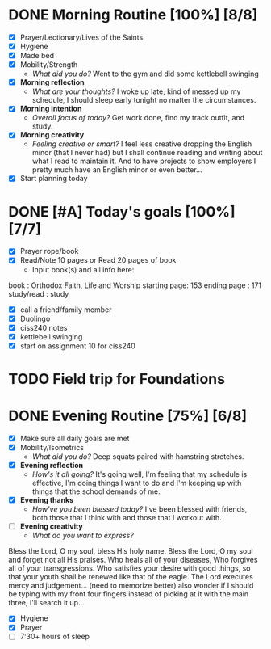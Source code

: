 * DONE Morning Routine [100%] [8/8]
:PROPERTIES:
DEADLINE: <2023-11-07 Tue>
:END:
- [X] Prayer/Lectionary/Lives of the Saints
- [X] Hygiene
- [X] Made bed
- [X] Mobility/Strength
  + /What did you do?/ 
    Went to the gym and did some kettlebell swinging
- [X] *Morning reflection*
  + /What are your thoughts?/
    I woke up late, kind of messed up my schedule, I should sleep early tonight no matter the circumstances.
- [X] *Morning intention*
  + /Overall focus of today?/
    Get work done, find my track outfit, and study.
- [X] *Morning creativity*
  + /Feeling creative or smart?/
    I feel less creative dropping the English minor (that I never had) but I shall continue reading and writing about what I
    read to maintain it. And to have projects to show employers I pretty much have an English minor or even better...
- [X] Start planning today
* DONE [#A] Today's goals [100%] [7/7]
:PROPERTIES:
DEADLINE: <2023-11-07 Tue>
:END:
- [X] Prayer rope/book
- [X] Read/Note 10 pages or Read 20 pages of book
  - Input book(s) and all info here:
book         : Orthodox Faith, Life and Worship
starting page: 153
ending page  : 171
study/read   : study
- [X] call a friend/family member
- [X] Duolingo
- [X] ciss240 notes
- [X] kettlebell swinging
- [X] start on assignment 10 for ciss240

* TODO Field trip for Foundations
:PROPERTIES:
SCHEDULED: <2023-11-14 Tue> 
:END:
* DONE Evening Routine [75%] [6/8]
:PROPERTIES:
DEADLINE: <2023-11-07 Tue>
:END:
- [X] Make sure all daily goals are met 
- [X] Mobility/Isometrics
  + /What did you do?/
    Deep squats paired with hamstring stretches.
- [X] *Evening reflection*
  + /How's it all going?/
    It's going well, I'm feeling that my schedule is effective, I'm doing things I want to do and I'm
    keeping up with things that the school demands of me.
- [X] *Evening thanks*
  + /How've you been blessed today?/
    I've been blessed with friends, both those that I think with and those that I workout with.
- [ ] *Evening creativity*
  + /What do you want to express?/
Bless the Lord, O my soul, bless His holy name. Bless the Lord, O my soul and forget not all His praises. Who heals all of your diseases, Who forgives all of your transgressions. Who satisfies your desire with good things, so that your youth shall be renewed like that
of the eagle. The Lord executes mercy and judgement... (need to memorize better) also wonder if I should be typing with my front four fingers instead of picking at it with the main three, I'll search it up... 
- [X] Hygiene
- [X] Prayer
- [ ] 7:30+ hours of sleep
